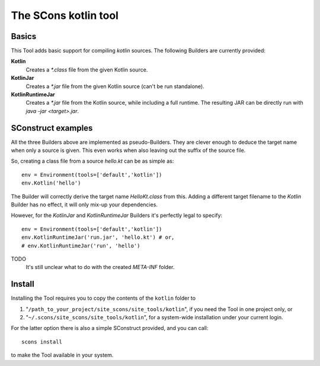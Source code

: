#####################
The SCons kotlin tool
#####################

Basics
======

This Tool adds basic support for compiling `kotlin` sources.
The following Builders are currently provided:

**Kotlin**
    Creates a `*.class` file from the given Kotlin source.
**KotlinJar**
    Creates a `*.jar` file from the given Kotlin source (can't be run standalone).
**KotlinRuntimeJar**
    Creates a `*.jar` file from the Kotlin source, while including a full runtime. The resulting
    JAR can be directly run with `java -jar <target>.jar`.


SConstruct examples
===================

All the three Builders above are implemented as pseudo-Builders. They are clever enough to
deduce the target name when only a source is given. This even works when also leaving
out the suffix of the source file.

So, creating a class file from a source `hello.kt` can be as simple as::

    env = Environment(tools=['default','kotlin'])
    env.Kotlin('hello')

The Builder will correctly derive the target name `HelloKt.class` from this. Adding a different
target filename to the `Kotlin` Builder has no effect, it will only mix-up your dependencies.

However, for the `KotlinJar` and `KotlinRuntimeJar` Builders it's perfectly legal to
specify::

    env = Environment(tools=['default','kotlin'])
    env.KotlinRuntimeJar('run.jar', 'hello.kt') # or,
    # env.KotlinRuntimeJar('run', 'hello')

TODO
    It's still unclear what to do with the created `META-INF` folder.

Install
=======

Installing the Tool requires you to copy the contents of the ``kotlin`` folder to

#. "``/path_to_your_project/site_scons/site_tools/kotlin``", if you need the Tool in one project only, or
#. "``~/.scons/site_scons/site_tools/kotlin``", for a system-wide installation under your current login.

For the latter option there is also a simple SConstruct provided, and you can call::

    scons install

to make the Tool available in your system.

